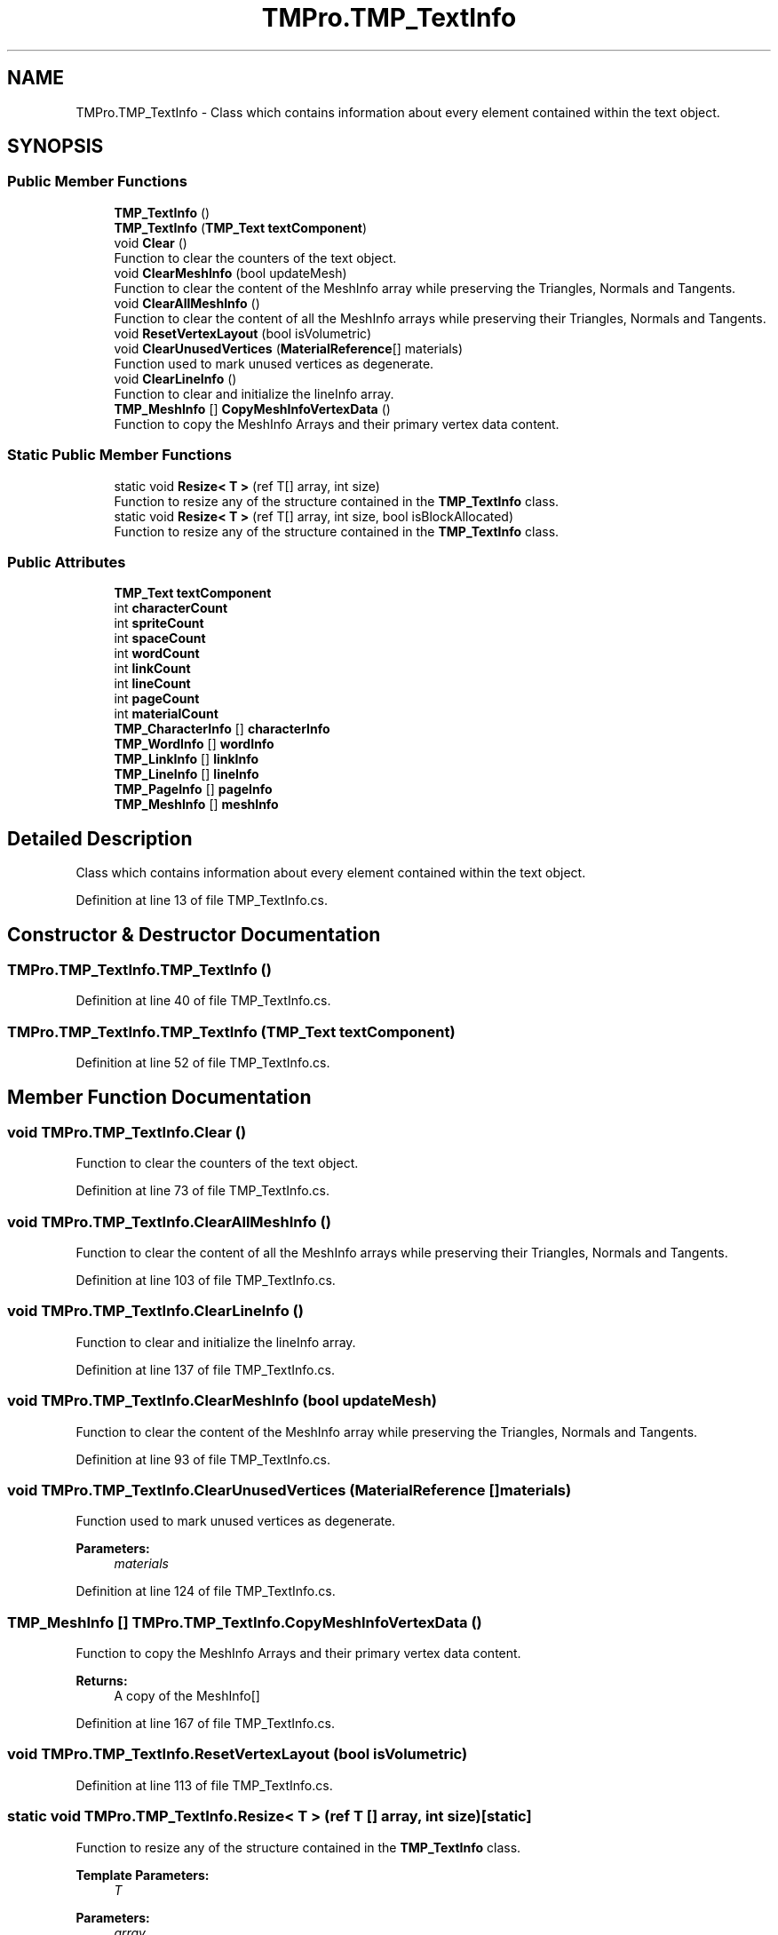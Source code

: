 .TH "TMPro.TMP_TextInfo" 3 "Sat Jul 20 2019" "Version https://github.com/Saurabhbagh/Multi-User-VR-Viewer--10th-July/" "Multi User Vr Viewer" \" -*- nroff -*-
.ad l
.nh
.SH NAME
TMPro.TMP_TextInfo \- Class which contains information about every element contained within the text object\&.  

.SH SYNOPSIS
.br
.PP
.SS "Public Member Functions"

.in +1c
.ti -1c
.RI "\fBTMP_TextInfo\fP ()"
.br
.ti -1c
.RI "\fBTMP_TextInfo\fP (\fBTMP_Text\fP \fBtextComponent\fP)"
.br
.ti -1c
.RI "void \fBClear\fP ()"
.br
.RI "Function to clear the counters of the text object\&. "
.ti -1c
.RI "void \fBClearMeshInfo\fP (bool updateMesh)"
.br
.RI "Function to clear the content of the MeshInfo array while preserving the Triangles, Normals and Tangents\&. "
.ti -1c
.RI "void \fBClearAllMeshInfo\fP ()"
.br
.RI "Function to clear the content of all the MeshInfo arrays while preserving their Triangles, Normals and Tangents\&. "
.ti -1c
.RI "void \fBResetVertexLayout\fP (bool isVolumetric)"
.br
.ti -1c
.RI "void \fBClearUnusedVertices\fP (\fBMaterialReference\fP[] materials)"
.br
.RI "Function used to mark unused vertices as degenerate\&. "
.ti -1c
.RI "void \fBClearLineInfo\fP ()"
.br
.RI "Function to clear and initialize the lineInfo array\&. "
.ti -1c
.RI "\fBTMP_MeshInfo\fP [] \fBCopyMeshInfoVertexData\fP ()"
.br
.RI "Function to copy the MeshInfo Arrays and their primary vertex data content\&. "
.in -1c
.SS "Static Public Member Functions"

.in +1c
.ti -1c
.RI "static void \fBResize< T >\fP (ref T[] array, int size)"
.br
.RI "Function to resize any of the structure contained in the \fBTMP_TextInfo\fP class\&. "
.ti -1c
.RI "static void \fBResize< T >\fP (ref T[] array, int size, bool isBlockAllocated)"
.br
.RI "Function to resize any of the structure contained in the \fBTMP_TextInfo\fP class\&. "
.in -1c
.SS "Public Attributes"

.in +1c
.ti -1c
.RI "\fBTMP_Text\fP \fBtextComponent\fP"
.br
.ti -1c
.RI "int \fBcharacterCount\fP"
.br
.ti -1c
.RI "int \fBspriteCount\fP"
.br
.ti -1c
.RI "int \fBspaceCount\fP"
.br
.ti -1c
.RI "int \fBwordCount\fP"
.br
.ti -1c
.RI "int \fBlinkCount\fP"
.br
.ti -1c
.RI "int \fBlineCount\fP"
.br
.ti -1c
.RI "int \fBpageCount\fP"
.br
.ti -1c
.RI "int \fBmaterialCount\fP"
.br
.ti -1c
.RI "\fBTMP_CharacterInfo\fP [] \fBcharacterInfo\fP"
.br
.ti -1c
.RI "\fBTMP_WordInfo\fP [] \fBwordInfo\fP"
.br
.ti -1c
.RI "\fBTMP_LinkInfo\fP [] \fBlinkInfo\fP"
.br
.ti -1c
.RI "\fBTMP_LineInfo\fP [] \fBlineInfo\fP"
.br
.ti -1c
.RI "\fBTMP_PageInfo\fP [] \fBpageInfo\fP"
.br
.ti -1c
.RI "\fBTMP_MeshInfo\fP [] \fBmeshInfo\fP"
.br
.in -1c
.SH "Detailed Description"
.PP 
Class which contains information about every element contained within the text object\&. 


.PP
Definition at line 13 of file TMP_TextInfo\&.cs\&.
.SH "Constructor & Destructor Documentation"
.PP 
.SS "TMPro\&.TMP_TextInfo\&.TMP_TextInfo ()"

.PP
Definition at line 40 of file TMP_TextInfo\&.cs\&.
.SS "TMPro\&.TMP_TextInfo\&.TMP_TextInfo (\fBTMP_Text\fP textComponent)"

.PP
Definition at line 52 of file TMP_TextInfo\&.cs\&.
.SH "Member Function Documentation"
.PP 
.SS "void TMPro\&.TMP_TextInfo\&.Clear ()"

.PP
Function to clear the counters of the text object\&. 
.PP
Definition at line 73 of file TMP_TextInfo\&.cs\&.
.SS "void TMPro\&.TMP_TextInfo\&.ClearAllMeshInfo ()"

.PP
Function to clear the content of all the MeshInfo arrays while preserving their Triangles, Normals and Tangents\&. 
.PP
Definition at line 103 of file TMP_TextInfo\&.cs\&.
.SS "void TMPro\&.TMP_TextInfo\&.ClearLineInfo ()"

.PP
Function to clear and initialize the lineInfo array\&. 
.PP
Definition at line 137 of file TMP_TextInfo\&.cs\&.
.SS "void TMPro\&.TMP_TextInfo\&.ClearMeshInfo (bool updateMesh)"

.PP
Function to clear the content of the MeshInfo array while preserving the Triangles, Normals and Tangents\&. 
.PP
Definition at line 93 of file TMP_TextInfo\&.cs\&.
.SS "void TMPro\&.TMP_TextInfo\&.ClearUnusedVertices (\fBMaterialReference\fP [] materials)"

.PP
Function used to mark unused vertices as degenerate\&. 
.PP
\fBParameters:\fP
.RS 4
\fImaterials\fP 
.RE
.PP

.PP
Definition at line 124 of file TMP_TextInfo\&.cs\&.
.SS "\fBTMP_MeshInfo\fP [] TMPro\&.TMP_TextInfo\&.CopyMeshInfoVertexData ()"

.PP
Function to copy the MeshInfo Arrays and their primary vertex data content\&. 
.PP
\fBReturns:\fP
.RS 4
A copy of the MeshInfo[]
.RE
.PP

.PP
Definition at line 167 of file TMP_TextInfo\&.cs\&.
.SS "void TMPro\&.TMP_TextInfo\&.ResetVertexLayout (bool isVolumetric)"

.PP

.PP
Definition at line 113 of file TMP_TextInfo\&.cs\&.
.SS "static void TMPro\&.TMP_TextInfo\&.Resize< T > (ref T [] array, int size)\fC [static]\fP"

.PP
Function to resize any of the structure contained in the \fBTMP_TextInfo\fP class\&. 
.PP
\fBTemplate Parameters:\fP
.RS 4
\fIT\fP 
.RE
.PP
\fBParameters:\fP
.RS 4
\fIarray\fP 
.br
\fIsize\fP 
.RE
.PP

.PP
Definition at line 228 of file TMP_TextInfo\&.cs\&.
.SS "static void TMPro\&.TMP_TextInfo\&.Resize< T > (ref T [] array, int size, bool isBlockAllocated)\fC [static]\fP"

.PP
Function to resize any of the structure contained in the \fBTMP_TextInfo\fP class\&. 
.PP
\fBTemplate Parameters:\fP
.RS 4
\fIT\fP 
.RE
.PP
\fBParameters:\fP
.RS 4
\fIarray\fP 
.br
\fIsize\fP 
.br
\fIisFixedSize\fP 
.RE
.PP

.PP
Definition at line 244 of file TMP_TextInfo\&.cs\&.
.SH "Member Data Documentation"
.PP 
.SS "int TMPro\&.TMP_TextInfo\&.characterCount"

.PP
Definition at line 20 of file TMP_TextInfo\&.cs\&.
.SS "\fBTMP_CharacterInfo\fP [] TMPro\&.TMP_TextInfo\&.characterInfo"

.PP
Definition at line 30 of file TMP_TextInfo\&.cs\&.
.SS "int TMPro\&.TMP_TextInfo\&.lineCount"

.PP
Definition at line 25 of file TMP_TextInfo\&.cs\&.
.SS "\fBTMP_LineInfo\fP [] TMPro\&.TMP_TextInfo\&.lineInfo"

.PP
Definition at line 33 of file TMP_TextInfo\&.cs\&.
.SS "int TMPro\&.TMP_TextInfo\&.linkCount"

.PP
Definition at line 24 of file TMP_TextInfo\&.cs\&.
.SS "\fBTMP_LinkInfo\fP [] TMPro\&.TMP_TextInfo\&.linkInfo"

.PP
Definition at line 32 of file TMP_TextInfo\&.cs\&.
.SS "int TMPro\&.TMP_TextInfo\&.materialCount"

.PP
Definition at line 28 of file TMP_TextInfo\&.cs\&.
.SS "\fBTMP_MeshInfo\fP [] TMPro\&.TMP_TextInfo\&.meshInfo"

.PP
Definition at line 35 of file TMP_TextInfo\&.cs\&.
.SS "int TMPro\&.TMP_TextInfo\&.pageCount"

.PP
Definition at line 26 of file TMP_TextInfo\&.cs\&.
.SS "\fBTMP_PageInfo\fP [] TMPro\&.TMP_TextInfo\&.pageInfo"

.PP
Definition at line 34 of file TMP_TextInfo\&.cs\&.
.SS "int TMPro\&.TMP_TextInfo\&.spaceCount"

.PP
Definition at line 22 of file TMP_TextInfo\&.cs\&.
.SS "int TMPro\&.TMP_TextInfo\&.spriteCount"

.PP
Definition at line 21 of file TMP_TextInfo\&.cs\&.
.SS "\fBTMP_Text\fP TMPro\&.TMP_TextInfo\&.textComponent"

.PP
Definition at line 18 of file TMP_TextInfo\&.cs\&.
.SS "int TMPro\&.TMP_TextInfo\&.wordCount"

.PP
Definition at line 23 of file TMP_TextInfo\&.cs\&.
.SS "\fBTMP_WordInfo\fP [] TMPro\&.TMP_TextInfo\&.wordInfo"

.PP
Definition at line 31 of file TMP_TextInfo\&.cs\&.

.SH "Author"
.PP 
Generated automatically by Doxygen for Multi User Vr Viewer from the source code\&.
